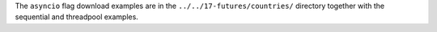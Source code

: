 The ``asyncio`` flag download examples are in the 
``../../17-futures/countries/`` directory together
with the sequential and threadpool examples.

